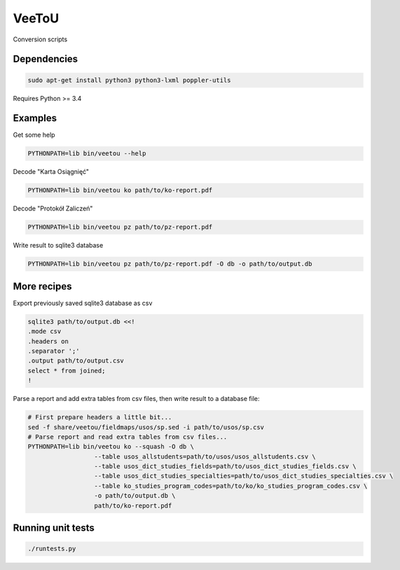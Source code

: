 VeeToU
------
Conversion scripts

.. image:: https://travis-ci.org/ptomulik/veetou.png?branch=master
    :target: https://travis-ci.org/ptomulik/veetou

.. image:: https://coveralls.io/repos/github/ptomulik/veetou/badge.svg
    :target: https://coveralls.io/github/ptomulik/veetou

Dependencies
````````````

.. code:: bash

    sudo apt-get install python3 python3-lxml poppler-utils

Requires Python >= 3.4

Examples
````````

Get some help

.. code:: bash

    PYTHONPATH=lib bin/veetou --help


Decode "Karta Osiągnięć"

.. code:: bash

    PYTHONPATH=lib bin/veetou ko path/to/ko-report.pdf

Decode "Protokół Zaliczeń"

.. code:: bash

    PYTHONPATH=lib bin/veetou pz path/to/pz-report.pdf

Write result to sqlite3 database

.. code:: bash

    PYTHONPATH=lib bin/veetou pz path/to/pz-report.pdf -O db -o path/to/output.db

More recipes
````````````

Export previously saved sqlite3 database as csv

.. code:: bash

    sqlite3 path/to/output.db <<!
    .mode csv
    .headers on
    .separator ';'
    .output path/to/output.csv
    select * from joined;
    !

Parse a report and add extra tables from csv files, then write result to a
database file:

.. code:: bash

  # First prepare headers a little bit...
  sed -f share/veetou/fieldmaps/usos/sp.sed -i path/to/usos/sp.csv
  # Parse report and read extra tables from csv files...
  PYTHONPATH=lib bin/veetou ko --squash -O db \
                    --table usos_allstudents=path/to/usos/usos_allstudents.csv \
                    --table usos_dict_studies_fields=path/to/usos_dict_studies_fields.csv \
                    --table usos_dict_studies_specialties=path/to/usos_dict_studies_specialties.csv \
                    --table ko_studies_program_codes=path/to/ko/ko_studies_program_codes.csv \
                    -o path/to/output.db \
                    path/to/ko-report.pdf

Running unit tests
``````````````````
.. code:: bash

    ./runtests.py

